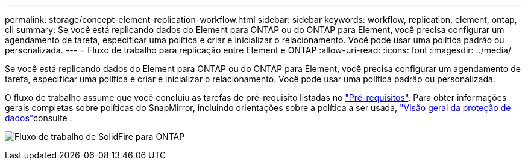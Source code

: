 ---
permalink: storage/concept-element-replication-workflow.html 
sidebar: sidebar 
keywords: workflow, replication, element, ontap, cli 
summary: Se você está replicando dados do Element para ONTAP ou do ONTAP para Element, você precisa configurar um agendamento de tarefa, especificar uma política e criar e inicializar o relacionamento. Você pode usar uma política padrão ou personalizada. 
---
= Fluxo de trabalho para replicação entre Element e ONTAP
:allow-uri-read: 
:icons: font
:imagesdir: ../media/


[role="lead"]
Se você está replicando dados do Element para ONTAP ou do ONTAP para Element, você precisa configurar um agendamento de tarefa, especificar uma política e criar e inicializar o relacionamento. Você pode usar uma política padrão ou personalizada.

O fluxo de trabalho assume que você concluiu as tarefas de pré-requisito listadas no link:element-replication-index.html#prerequisites["Pré-requisitos"]. Para obter informações gerais completas sobre políticas do SnapMirror, incluindo orientações sobre a política a ser usada, link:https://docs.netapp.com/us-en/ontap/data-protection-disaster-recovery/index.html["Visão geral da proteção de dados"^]consulte .

image:solidfire-to-ontap-backup-workflow.gif["Fluxo de trabalho de SolidFire para ONTAP"]
